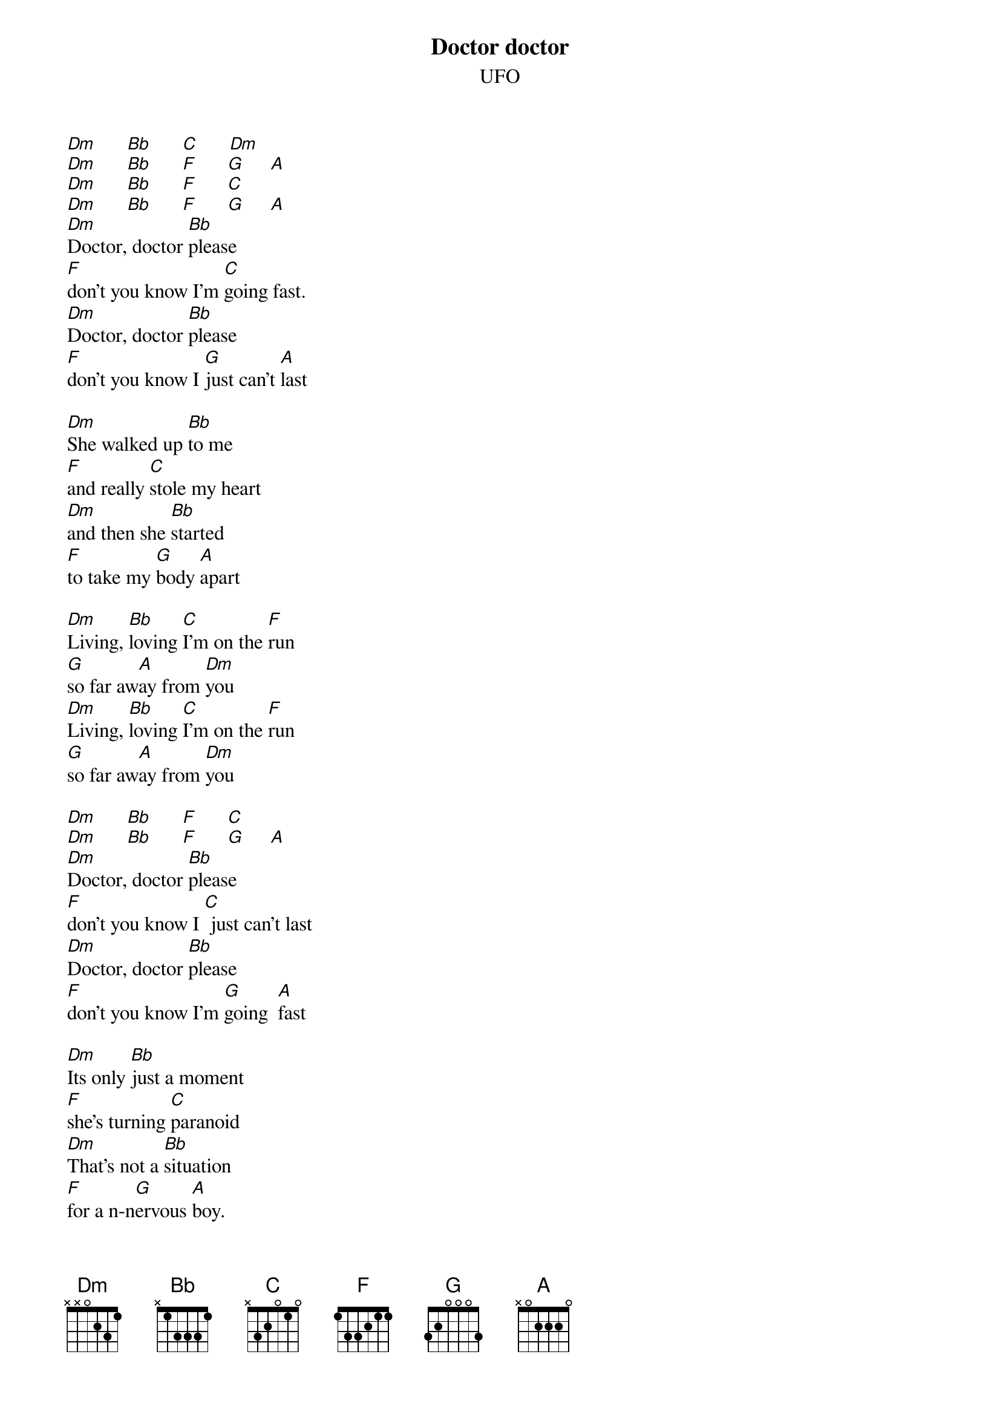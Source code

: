 # From:    henrik@tde.lth.se (Henrik B|rjeson)
{title: Doctor doctor}
{st: UFO}

[Dm]      [Bb]      [C]      [Dm]
[Dm]      [Bb]      [F]      [G]     [A]
[Dm]      [Bb]      [F]      [C]
[Dm]      [Bb]      [F]      [G]     [A]
[Dm]Doctor, doctor [Bb]please
[F]don't you know I'm [C]going fast.
[Dm]Doctor, doctor [Bb]please
[F]don't you know I [G]just can't [A]last

[Dm]She walked up [Bb]to me
[F]and really [C]stole my heart
[Dm]and then she [Bb]started
[F]to take my [G]body [A]apart

[Dm]Living, [Bb]loving [C]I'm on the [F]run
[G]so far aw[A]ay from [Dm]you
[Dm]Living, [Bb]loving [C]I'm on the [F]run
[G]so far aw[A]ay from [Dm]you

[Dm]      [Bb]      [F]      [C]
[Dm]      [Bb]      [F]      [G]     [A]
[Dm]Doctor, doctor [Bb]please
[F]don't you know I [C] just can't last
[Dm]Doctor, doctor [Bb]please
[F]don't you know I'm [G]going  [A]fast

[Dm]Its only [Bb]just a moment 
[F]she's turning [C]paranoid
[Dm]That's not a [Bb]situation 
[F]for a n-n[G]ervous [A]boy.

[Dm]      [Bb]     [C]      [F]
[G]     [A]      [Dm]

[Dm]      [Bb]     [C]      [F]
[G]     [A]      [Dm]

[Dm]      [Bb]      [F]      [C]
[Dm]      [Bb]      [F]      [G]     [A]
[Dm]Doctor, doctor [Bb]please
[F]don't you know I'm [C]going fast.
[Dm]Doctor, doctor [Bb]please
[F]don't you know I [G]just can't [A]last

[Dm]But you [Bb]look so angry 
[F]as I crawl a[C]cross your floor.
[Dm]She's got the [Bb]strain,
[F]I can't [G]take any[A]more

[Dm]Living, [Bb]loving [C]I'm on the [F]run
[G]so far aw[A]ay from [Dm]you
[Dm]Living, [Bb]loving [C]I'm on the [F]run
[G]so far aw[A]ay from [Dm]you

[Dm]      [Bb]      [F]      [C]
[Dm]      [Bb]      [F]      [G]     [A]

[Dm]      [Bb]      [F]      [C]
[Dm]      [Bb]      [F]      [G]     [A]

[Dm]      [Bb]      [G]      [A]     [Dm] 
